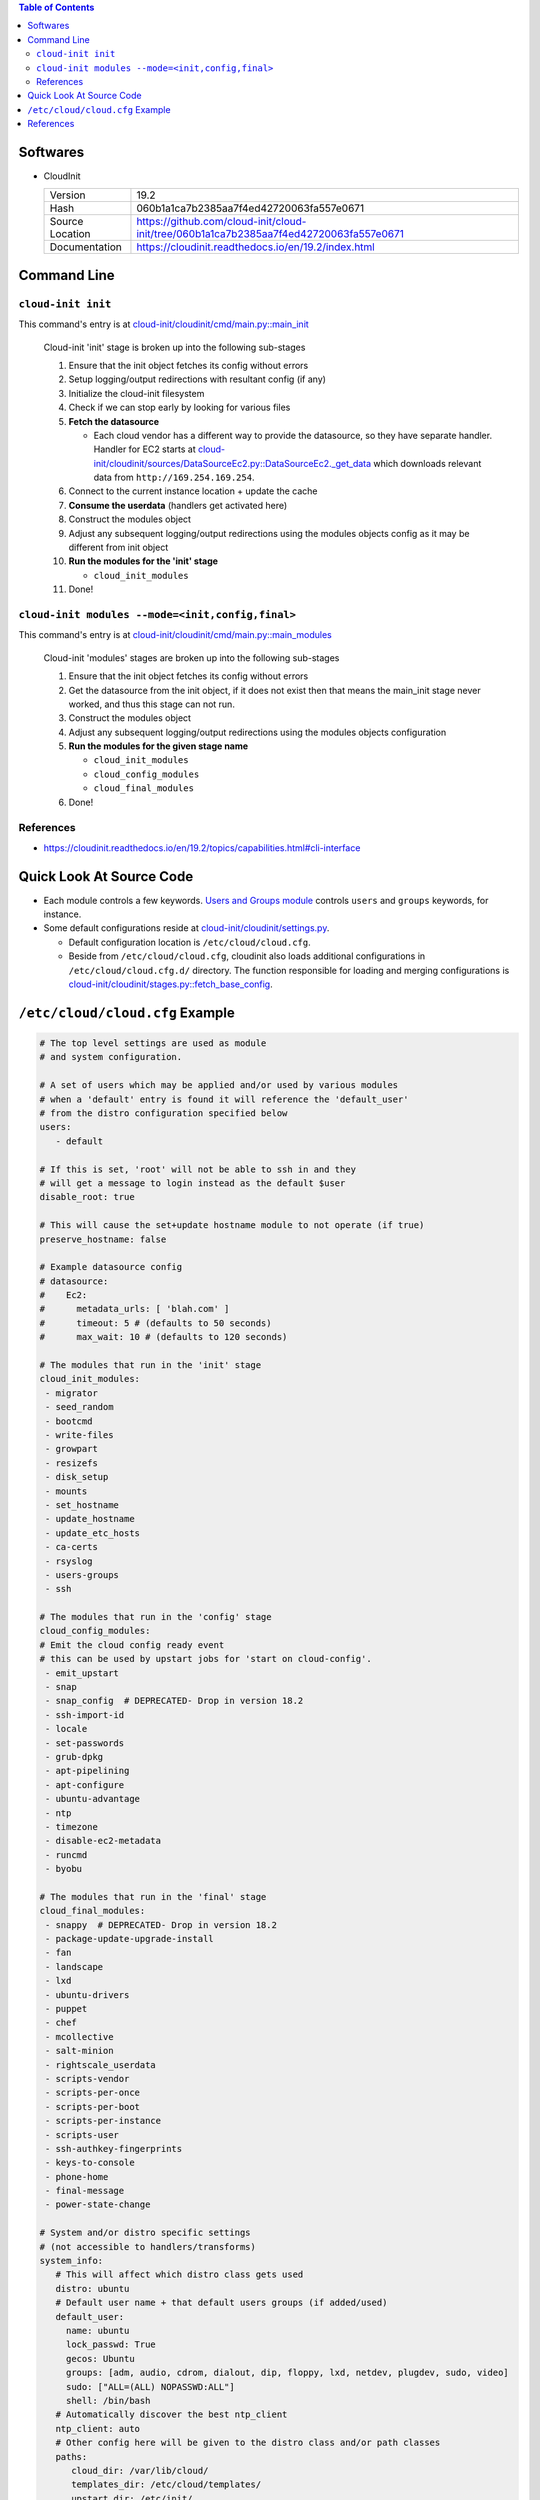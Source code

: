 .. contents:: Table of Contents

Softwares
=========

- CloudInit

  +-----------------+----------------------------------------------------------------------------------------+
  | Version         | 19.2                                                                                   |
  +-----------------+----------------------------------------------------------------------------------------+
  | Hash            | 060b1a1ca7b2385aa7f4ed42720063fa557e0671                                               |
  +-----------------+----------------------------------------------------------------------------------------+
  | Source Location | https://github.com/cloud-init/cloud-init/tree/060b1a1ca7b2385aa7f4ed42720063fa557e0671 |
  +-----------------+----------------------------------------------------------------------------------------+
  | Documentation   | https://cloudinit.readthedocs.io/en/19.2/index.html                                    |
  +-----------------+----------------------------------------------------------------------------------------+

Command Line
============

``cloud-init init``
-------------------

This command's entry is at `cloud-init/cloudinit/cmd/main.py::main_init <https://github.com/cloud-init/cloud-init/blob/060b1a1ca7b2385aa7f4ed42720063fa557e0671/cloudinit/cmd/main.py#L214>`__

    Cloud-init 'init' stage is broken up into the following sub-stages

    1. Ensure that the init object fetches its config without errors
    2. Setup logging/output redirections with resultant config (if any)
    3. Initialize the cloud-init filesystem
    4. Check if we can stop early by looking for various files
    5. **Fetch the datasource**

       - Each cloud vendor has a different way to provide the datasource, so they have separate handler. Handler for EC2 starts at `cloud-init/cloudinit/sources/DataSourceEc2.py::DataSourceEc2._get_data <https://github.com/cloud-init/cloud-init/blob/060b1a1ca7b2385aa7f4ed42720063fa557e0671/cloudinit/sources/DataSourceEc2.py#L76>`__ which downloads relevant data from ``http://169.254.169.254``.

    6. Connect to the current instance location + update the cache
    7. **Consume the userdata** (handlers get activated here)
    8. Construct the modules object
    9. Adjust any subsequent logging/output redirections using the modules objects config as it may be different from init object
    10. **Run the modules for the 'init' stage**

        - ``cloud_init_modules``

    11. Done!

``cloud-init modules --mode=<init,config,final>``
-------------------------------------------------

This command's entry is at `cloud-init/cloudinit/cmd/main.py::main_modules <https://github.com/cloud-init/cloud-init/blob/060b1a1ca7b2385aa7f4ed42720063fa557e0671/cloudinit/cmd/main.py#L467>`__

    Cloud-init 'modules' stages are broken up into the following sub-stages

    1. Ensure that the init object fetches its config without errors
    2. Get the datasource from the init object, if it does not exist then that means the main_init stage never worked, and thus this stage can not run.
    3. Construct the modules object
    4. Adjust any subsequent logging/output redirections using the modules objects configuration
    5. **Run the modules for the given stage name**

       - ``cloud_init_modules``
       - ``cloud_config_modules``
       - ``cloud_final_modules``

    6. Done!

References
----------

- https://cloudinit.readthedocs.io/en/19.2/topics/capabilities.html#cli-interface

Quick Look At Source Code
=========================

- Each module controls a few keywords. `Users and Groups module <https://github.com/cloud-init/cloud-init/blob/060b1a1ca7b2385aa7f4ed42720063fa557e0671/cloudinit/config/cc_users_groups.py>`__ controls ``users`` and ``groups`` keywords, for instance.

- Some default configurations reside at `cloud-init/cloudinit/settings.py <https://github.com/cloud-init/cloud-init/blob/060b1a1ca7b2385aa7f4ed42720063fa557e0671/cloudinit/settings.py>`__.

  * Default configuration location is ``/etc/cloud/cloud.cfg``.
  * Beside from ``/etc/cloud/cloud.cfg``, cloudinit also loads additional configurations in ``/etc/cloud/cloud.cfg.d/`` directory. The function responsible for loading and merging configurations is `cloud-init/cloudinit/stages.py::fetch_base_config <https://github.com/cloud-init/cloud-init/blob/060b1a1ca7b2385aa7f4ed42720063fa557e0671/cloudinit/stages.py#L878>`__.


``/etc/cloud/cloud.cfg`` Example
================================

.. code-block:: yml

    # The top level settings are used as module
    # and system configuration.

    # A set of users which may be applied and/or used by various modules
    # when a 'default' entry is found it will reference the 'default_user'
    # from the distro configuration specified below
    users:
       - default

    # If this is set, 'root' will not be able to ssh in and they
    # will get a message to login instead as the default $user
    disable_root: true

    # This will cause the set+update hostname module to not operate (if true)
    preserve_hostname: false

    # Example datasource config
    # datasource:
    #    Ec2:
    #      metadata_urls: [ 'blah.com' ]
    #      timeout: 5 # (defaults to 50 seconds)
    #      max_wait: 10 # (defaults to 120 seconds)

    # The modules that run in the 'init' stage
    cloud_init_modules:
     - migrator
     - seed_random
     - bootcmd
     - write-files
     - growpart
     - resizefs
     - disk_setup
     - mounts
     - set_hostname
     - update_hostname
     - update_etc_hosts
     - ca-certs
     - rsyslog
     - users-groups
     - ssh

    # The modules that run in the 'config' stage
    cloud_config_modules:
    # Emit the cloud config ready event
    # this can be used by upstart jobs for 'start on cloud-config'.
     - emit_upstart
     - snap
     - snap_config  # DEPRECATED- Drop in version 18.2
     - ssh-import-id
     - locale
     - set-passwords
     - grub-dpkg
     - apt-pipelining
     - apt-configure
     - ubuntu-advantage
     - ntp
     - timezone
     - disable-ec2-metadata
     - runcmd
     - byobu

    # The modules that run in the 'final' stage
    cloud_final_modules:
     - snappy  # DEPRECATED- Drop in version 18.2
     - package-update-upgrade-install
     - fan
     - landscape
     - lxd
     - ubuntu-drivers
     - puppet
     - chef
     - mcollective
     - salt-minion
     - rightscale_userdata
     - scripts-vendor
     - scripts-per-once
     - scripts-per-boot
     - scripts-per-instance
     - scripts-user
     - ssh-authkey-fingerprints
     - keys-to-console
     - phone-home
     - final-message
     - power-state-change

    # System and/or distro specific settings
    # (not accessible to handlers/transforms)
    system_info:
       # This will affect which distro class gets used
       distro: ubuntu
       # Default user name + that default users groups (if added/used)
       default_user:
         name: ubuntu
         lock_passwd: True
         gecos: Ubuntu
         groups: [adm, audio, cdrom, dialout, dip, floppy, lxd, netdev, plugdev, sudo, video]
         sudo: ["ALL=(ALL) NOPASSWD:ALL"]
         shell: /bin/bash
       # Automatically discover the best ntp_client
       ntp_client: auto
       # Other config here will be given to the distro class and/or path classes
       paths:
          cloud_dir: /var/lib/cloud/
          templates_dir: /etc/cloud/templates/
          upstart_dir: /etc/init/
       package_mirrors:
         - arches: [i386, amd64]
           failsafe:
             primary: http://archive.ubuntu.com/ubuntu
             security: http://security.ubuntu.com/ubuntu
           search:
             primary:
               - http://%(ec2_region)s.ec2.archive.ubuntu.com/ubuntu/
               - http://%(availability_zone)s.clouds.archive.ubuntu.com/ubuntu/
               - http://%(region)s.clouds.archive.ubuntu.com/ubuntu/
             security: []
         - arches: [arm64, armel, armhf]
           failsafe:
             primary: http://ports.ubuntu.com/ubuntu-ports
             security: http://ports.ubuntu.com/ubuntu-ports
           search:
             primary:
               - http://%(ec2_region)s.ec2.ports.ubuntu.com/ubuntu-ports/
               - http://%(availability_zone)s.clouds.ports.ubuntu.com/ubuntu-ports/
               - http://%(region)s.clouds.ports.ubuntu.com/ubuntu-ports/
             security: []
         - arches: [default]
           failsafe:
             primary: http://ports.ubuntu.com/ubuntu-ports
             security: http://ports.ubuntu.com/ubuntu-ports
       ssh_svcname: ssh

References
==========

- https://cloudinit.readthedocs.io/en/19.2/topics/instancedata.html#instance-metadata
- https://cloudinit.readthedocs.io/en/19.2/topics/datasources.html
- https://cloudinit.readthedocs.io/en/19.2/topics/examples.html
- https://github.com/cloud-init/cloud-init/tree/060b1a1ca7b2385aa7f4ed42720063fa557e0671/doc/examples
- https://docs.aws.amazon.com/AWSEC2/latest/UserGuide/user-data.html
- https://wiki.archlinux.org/index.php/Cloud-init#Systemd_integration
